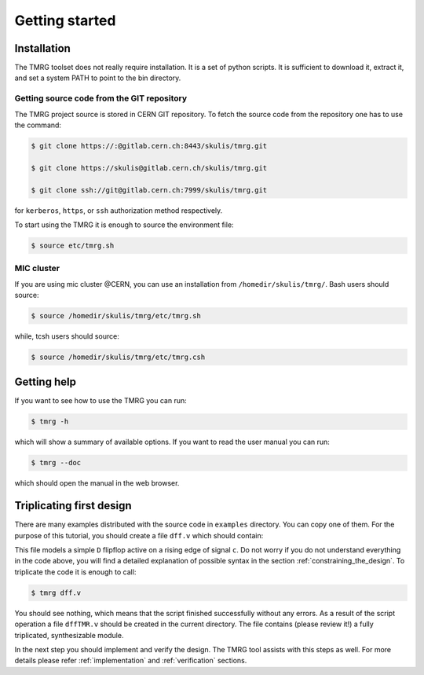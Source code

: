 Getting started
###############

.. _installation:

Installation
============

The TMRG toolset does not really require installation. It is a set of python scripts.
It is sufficient to download it, extract it, and set a system PATH to point to the bin directory.

Getting source code from the GIT repository
-------------------------------------------

The TMRG project source is stored in CERN GIT repository. To fetch the source code from the repository one has to use the command:

.. code-block:: bash

    $ git clone https://:@gitlab.cern.ch:8443/skulis/tmrg.git

    $ git clone https://skulis@gitlab.cern.ch/skulis/tmrg.git

    $ git clone ssh://git@gitlab.cern.ch:7999/skulis/tmrg.git

for ``kerberos``, ``https``, or ``ssh`` authorization method respectively.

To start using the TMRG it is enough to source the environment file:

.. code-block:: bash

    $ source etc/tmrg.sh

MIC cluster
-----------

If you are using mic cluster @CERN, you can use an installation from  ``/homedir/skulis/tmrg/``.
Bash users should source:

.. code-block:: bash

    $ source /homedir/skulis/tmrg/etc/tmrg.sh

while, tcsh users should source:

.. code-block:: bash

    $ source /homedir/skulis/tmrg/etc/tmrg.csh

Getting help
=============

If you want to see how to use the TMRG you can run:

.. code-block:: bash

    $ tmrg -h

which will show a summary of available options. If you want to read the user manual you can run:

.. code-block:: bash

    $ tmrg --doc

which should open the manual in the web browser.

Triplicating first design
=========================

There are many examples distributed with the source code in ``examples`` directory.
You can copy one of them. For the purpose of this tutorial, you should create a file ``dff.v`` which should contain:

.. code-block:: verilog
   :linenos:

   module dff(d,c,q);
     // tmrg default triplicate
     input d,c;
     output q;
     reg q;
     wire dVoted=d;
     always @(posedge c)
       q<=dVoted;
   endmodule

This file models a simple ``D`` flipflop active on a rising edge of signal ``c``.
Do not worry if you do not understand everything in the code above, you will find a detailed explanation of possible syntax in the section :ref:`constraining_the_design`.
To triplicate the code it is enough to call:

.. code-block:: bash

    $ tmrg dff.v

You should see nothing, which means that the script finished successfully without any errors.
As a result of the script operation a file ``dffTMR.v`` should be created in the current directory. 
The file contains  (please review it!) a fully triplicated, synthesizable module.


In the next step you should implement and verify the design. The TMRG tool assists with this steps as well.
For more details please refer :ref:`implementation` and  :ref:`verification` sections.

